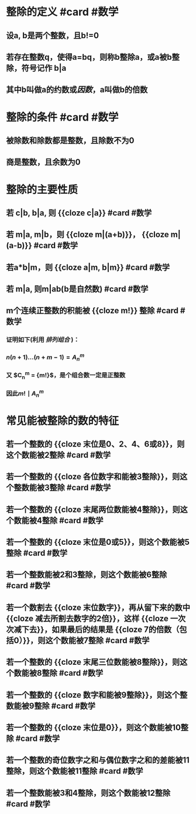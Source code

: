 * 整除的定义 #card #数学
** 设a, b是两个整数，且b!=0
** 若存在整数q，使得a=bq，则称b整除a，或a被b整除，符号记作 b|a
** 其中b叫做a的约数或[[因数]]，a叫做b的倍数
* 整除的条件  #card #数学
** 被除数和除数都是整数，且除数不为0
** 商是整数，且余数为0
* 整除的主要性质
** 若 c|b, b|a, 则 {{cloze c|a}} #card #数学
** 若 m|a, m|b，则 {{cloze m|(a+b)}}， {{cloze m|(a-b)}}  #card #数学
** 若a*b|m，则 {{cloze a|m, b|m}} #card #数学
** 若 m|a, 则m|ab(b是自然数)  #card #数学
** m个连续正整数的积能被 {{cloze m!}} 整除  #card #数学
*** 证明如下(利用 [[排列组合]] )：
*** $n(n+1)...(n+m-1) = A_{n}^{m}$
*** 又 $C_{n}^{m} = \dfrac{ A_{n}^{m} }  {m!}$，是个组合数一定是正整数
*** 因此$m! \mid A_{n}^{m}$
* 常见能被整除的数的特征
:PROPERTIES:
:id: 62d4f6f0-843a-49cd-ad0f-47b3d451e00f
:END:
** 若一个整数的 {{cloze 末位是0、2、4、6或8}}，则这个数能被2整除  #card #数学
** 若一个整数的 {{cloze 各位数字和能被3整除}}，则这个整数能被3整除  #card #数学
** 若一个整数的 {{cloze 末尾两位数能被4整除}}，则这个数能被4整除  #card #数学
** 若一个整数的 {{cloze 末位是0或5}}，则这个数能被5整除  #card #数学
** 若一个整数能被2和3整除，则这个数能被6整除  #card #数学
** 若一个数割去 {{cloze 末位数字}}，再从留下来的数中 {{cloze 减去所割去数字的2倍}}，这样 {{cloze 一次次减下去}}，如果最后的结果是 {{cloze 7的倍数（包括0）}}，则这个数能被7整除   #card #数学
** 若一个整数的 {{cloze 末尾三位数能被8整除}}，则这个数能被8整除  #card #数学
** 若一个整数的 {{cloze 数字和能被9整除}}，则这个整数能被9整除  #card #数学
** 若一个整数的 {{cloze 末位是0}}，则这个数能被10整除  #card #数学
** 若一个整数的奇位数字之和与偶位数字之和的差能被11整除，则这个数能被11整除  #card #数学
** 若一个整数能被3和4整除，则这个数能被12整除  #card #数学